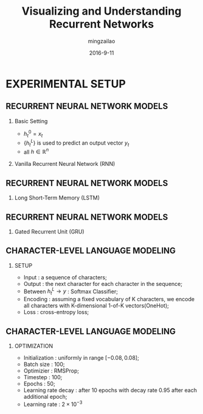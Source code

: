 #+TITLE:     Visualizing and Understanding Recurrent Networks
#+AUTHOR:    mingzailao
#+EMAIL:     mingzailao@126.com
#+DATE:      2016-9-11
#+KEYWORDS:  Deep Learning, AI, Reinforcement Learning
#+LANGUAGE:  en


#+STARTUP: beamer
#+STARTUP: oddeven

#+LaTeX_CLASS: beamer
#+LaTeX_CLASS_OPTIONS: [bigger]

#+BEAMER_THEME: Darmstadt

#+OPTIONS:   H:2 toc:t
#+SELECT_TAGS: export
#+EXCLUDE_TAGS: noexport
#+COLUMNS: %20ITEM %13BEAMER_env(Env) %6BEAMER_envargs(Args) %4BEAMER_col(Col) %7BEAMER_extra(Extra)

* EXPERIMENTAL SETUP
** RECURRENT NEURAL NETWORK MODELS
*** Basic Setting
- $h_t^0=x_t$ 
- $\{h_t^L\}$ is used to predict an output vector $y_t$
- all $h\in \mathbb{R}^n$
*** Vanilla Recurrent Neural Network (RNN)
\begin{equation*}
h_t^l=tanh W^l 
\left({
\begin{array}{c}
h_t^{l-1}\\
h_{t-1}^l
\end{array}
}
\right)
\end{equation*}

** RECURRENT NEURAL NETWORK MODELS
*** Long Short-Term Memory (LSTM)
\begin{equation*}
\left({
\begin{array}{c}
i\\
f\\
o\\
g
\end{array}
}\right)
=
\left({
\begin{array}{c}
sigm\\
sigm\\
sigm\\
tanh
\end{array}
}\right)
W^l
\left({
\begin{array}{c}
h_t^{l-1}\\
h_{t-1}^l
\end{array}
}\right)
\end{equation*}
\begin{eqnarray*}
 c_t^l& =& f\odotc_{t-1}^{l}+i\odot g\\
 h_t^l&=&o\odot tanh(c_t^l)
\end{eqnarray*}
** RECURRENT NEURAL NETWORK MODELS
*** Gated Recurrent Unit (GRU)
\begin{equation*}
\left(
{
\begin{array}{c}
r\\
c
\end{array}
}
\right)=
\left(
{
\begin{array}{c}
sigm\\
sigm
\end{array}
}
\right)
W_r^l
\left(
{
\begin{array}{c}
h_t^{l-1}\\
h_{t-1}^l
\end{array}
}
\right)
\end{equation*}
\begin{eqnarray*}
\label{eq:4}
\tilde{h}_t^l & = & tanh(W_x^lh_t^{l-1}+W_g^l(r\odot h_{t-1}^l))\\
h_t^l&=&(1-z)\odot h_{t-1}^l+z\odot \tilde{h}_t^l
\end{eqnarray*}
** CHARACTER-LEVEL LANGUAGE MODELING
*** SETUP
- Input : a sequence of characters;
- Output : the next character for each character in the sequence;
- Between $h_t^{L}\to y$ : Softmax Classifier;
- Encoding : assuming a fixed vocabulary of K characters, we encode all characters with K-dimensional 1-of-K vectors(OneHot);
- Loss : cross-entropy loss;
** CHARACTER-LEVEL LANGUAGE MODELING
*** OPTIMIZATION
- Initialization : uniformly in range $[-0.08,0.08]$;
- Batch size : 100;
- Optimizier : RMSProp;
- Timestep : 100; 
- Epochs : 50; 
- Learning rate decay : after 10 epochs with decay rate 0.95 after each additional epoch; 
- Learning rate : $2\times 10^{-3}$
